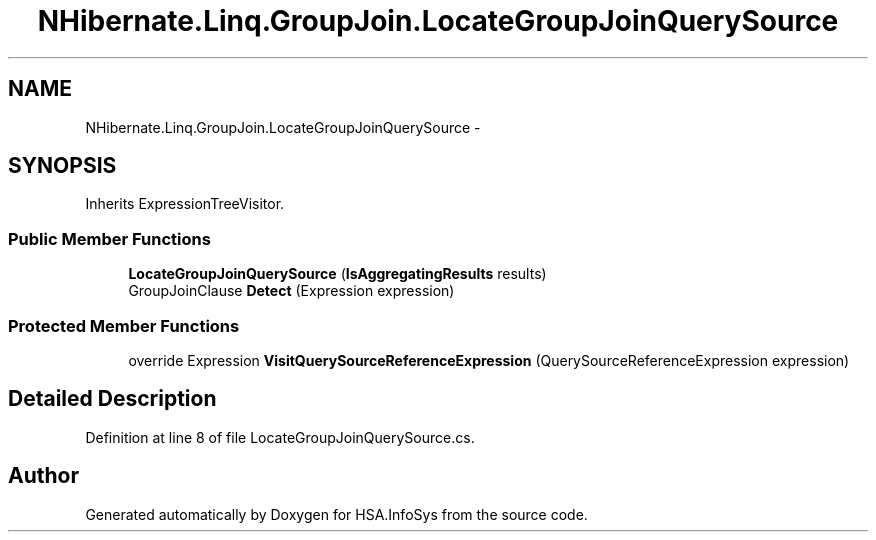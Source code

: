 .TH "NHibernate.Linq.GroupJoin.LocateGroupJoinQuerySource" 3 "Fri Jul 5 2013" "Version 1.0" "HSA.InfoSys" \" -*- nroff -*-
.ad l
.nh
.SH NAME
NHibernate.Linq.GroupJoin.LocateGroupJoinQuerySource \- 
.SH SYNOPSIS
.br
.PP
.PP
Inherits ExpressionTreeVisitor\&.
.SS "Public Member Functions"

.in +1c
.ti -1c
.RI "\fBLocateGroupJoinQuerySource\fP (\fBIsAggregatingResults\fP results)"
.br
.ti -1c
.RI "GroupJoinClause \fBDetect\fP (Expression expression)"
.br
.in -1c
.SS "Protected Member Functions"

.in +1c
.ti -1c
.RI "override Expression \fBVisitQuerySourceReferenceExpression\fP (QuerySourceReferenceExpression expression)"
.br
.in -1c
.SH "Detailed Description"
.PP 
Definition at line 8 of file LocateGroupJoinQuerySource\&.cs\&.

.SH "Author"
.PP 
Generated automatically by Doxygen for HSA\&.InfoSys from the source code\&.

